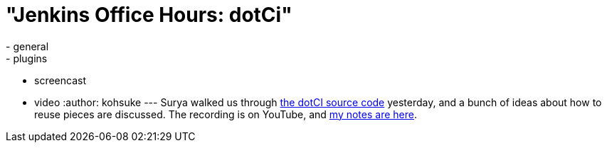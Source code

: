 = "Jenkins Office Hours: dotCi"
:nodeid: 488
:created: 1404402705
:tags:
  - general
  - plugins
  - screencast
  - video
:author: kohsuke
---
Surya walked us through https://github.com/jenkinsci/dotCI[the dotCI source code] yesterday, and a bunch of ideas about how to reuse pieces are discussed. The recording is on YouTube, and https://docs.google.com/document/d/1zXYOz9Zy-CLu2t8PgqIU0jMO8890PRNjPEAvlrx-HW8/edit#[my notes are here]. +
